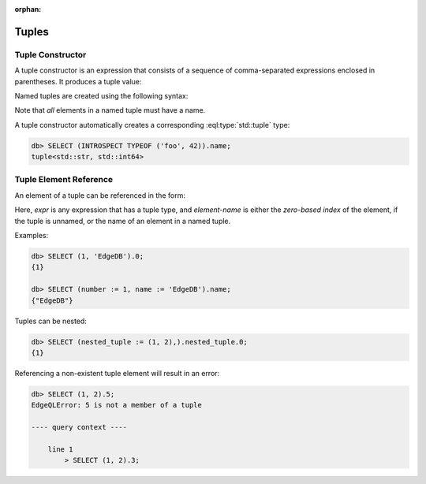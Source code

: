 :orphan:

Tuples
======

.. _ref_eql_expr_tuple_ctor:

Tuple Constructor
-----------------

A tuple constructor is an expression that consists of a sequence of
comma-separated expressions enclosed in parentheses.  It produces a
tuple value:

.. eql:synopsis::

    "(" <expr> [, ... ] ")"

Named tuples are created using the following syntax:

.. eql:synopsis::

    "(" <identifier> := <expr> [, ... ] ")"

Note that *all* elements in a named tuple must have a name.

A tuple constructor automatically creates a corresponding
:eql:type:`std::tuple` type:

.. code-block:: edgeql-repl

    db> SELECT (INTROSPECT TYPEOF ('foo', 42)).name;
    tuple<std::str, std::int64>


.. _ref_eql_expr_tuple_elref:

Tuple Element Reference
-----------------------

An element of a tuple can be referenced in the form:

.. eql:synopsis::

    <expr>.<element-index>

Here, *expr* is any expression that has a tuple type, and *element-name* is
either the *zero-based index* of the element, if the tuple is unnamed, or
the name of an element in a named tuple.

Examples:

.. code-block:: edgeql-repl

    db> SELECT (1, 'EdgeDB').0;
    {1}

    db> SELECT (number := 1, name := 'EdgeDB').name;
    {"EdgeDB"}

Tuples can be nested:

.. code-block:: edgeql-repl

    db> SELECT (nested_tuple := (1, 2),).nested_tuple.0;
    {1}

Referencing a non-existent tuple element will result in an error:

.. code-block:: edgeql-repl

    db> SELECT (1, 2).5;
    EdgeQLError: 5 is not a member of a tuple

    ---- query context ----

        line 1
            > SELECT (1, 2).3;

